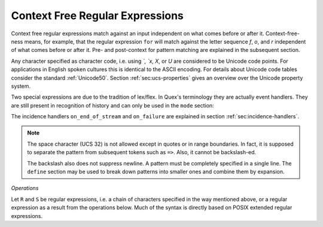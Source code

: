 .. _sec:re-context-free:

Context Free Regular Expressions
==================================

Context free regular expressions match  against an input independent on what
comes before or after it.  Context-free-ness means, for example, that the
regular expression ``for`` will match against the letter sequence `f`, `o`, and
`r` independent of what comes before or after it.  Pre- and post-context for
pattern matching are explained in the subsequent section. 

.. describe:: x 

     matches the character 'x'.  That means, characters match simply the
     character that they represent.  This is true, as long as those characters
     are not part of the set of syntactic operators--such as ``.``, ``[``, 
     and  ``]``.

.. describe:: . 

     (is a syntactic operator) The dot matches any character in the current
     encoding except for the buffer limit code and '0x0A' for newline.  On
     systems where newline is coded as '0x0D, 0x0A' this does match the '0x0D'
     character whenever a newline occurs.

.. describe:: [xyz]

     a "character class" or "character set"; in this case, the pattern matches
     either an ``x``, a ``y``, or a ``z``.  Character sets specify an
     *alternative* expression for a single character.  If the brackets ``[``
     and ``]`` are to be matched quotes or backslashes have to be used.

.. describe:: [:expression:]

     matches a set of characters that result from a character set expression
     `expression`. Section :ref:`sec:re-character-sets` discusses this feature
     in detail.  In particular ``[:alnum:]``, ``[:alpha:]`` and the like are
     the character sets as defined as POSIX bracket expressions.

.. describe:: [abj-oZ]

     a "character class" with a range in it; matches an ``a``, a ``b``, any
     letter from ``j`` through ``o``, or a ``Z``. The minus ``-`` determines
     the range specification. Its left part is the start of the range.  Its
     right part is the end of the range (here ``j-o`` means from ``j`` to
     ``o``).  The ``-`` stands for 'range from to' where the character code 
     of the right hand side needs to be greater than the character code of 
     the left hand side.

.. describe:: [^A-Z\\n]

     a "negated character class", i.e., any character but those in the class.
     The ``^`` character indicates *negation* at this point.  This expression
     matches any character *except* an uppercase letter or newline.

.. describe:: "[xyz]\\"foo"

     matches the literal string: ``[xyz]"foo``.  Any character, that is not
     backslash or backslash proceeded is applied in its original sense. A ``[``
     stands for code point 91 (hex.  5B), matches against a ``[`` and does not
     mean 'open character set'. Inside strings ANSI-C backslash-ed characters
     ``\n``, ``\t``, etc. can be used. The quote can be specified by ``\"``.
     The Unicode property ``\N{...}`` is also available since it results in a
     *single character*. However, other operators such as ``\P{....}`` result
     in *character sets*. They cannot be used inside strings.
      
.. describe:: \\C{ R } or \\C(flags){ R }

     Applies case folding for the given regular expression or character set 'R'.
     This basically provides a shorthand for writing regular expressions that
     need to map upper and lower case patterns, i.e.::

           \C{select} 

     matches for example:: 

           "SELECT", "select", "sElEcT", ...

     The expression ``R`` passed to the case folding operation needs to fit 
     the environment in which it was called. If the case folding is applied
     in a character set expression, then its content must be a character
     set expression, i.e.::

               [:\C{[:union([a-z], [ﬀİ]):]}:]   // correct
               [:\C{[a-z]}:]                    // correct

     and *not*::

               [:\C{union([a-z], [ﬀİ])}:]       // wrong
               [:\C{a-z}:]                      // wrong

     The algorithm for case folding follows Unicode Standard Annex #21 
     "CASE MAPPINGS", Section 1.3. That is for example, the character 'k'
     is not only folded to 'k' (0x6B) and 'K' (0x4B) but also to 'K' (0x212A). 
     Additionally, Unicode defines case foldings to multi character sequences,
     such as::

            ΐ   (0390) --> ι(03B9)̈(0308)́(0301)
            ŉ   (0149) --> ʼ(02BC)n(006E)
            I   (0049) --> i(0069), İ(0130), ı(0131), i(0069)̇(0307)
            ﬀ   (FB00) --> f(0066)f(0066)
            ﬃ   (FB03) --> f(0066)f(0066)i(0069)
            ﬗ   (FB17) --> մ(0574)խ(056D)

     As a speciality of the Turkish language, the 'i' with and without the dot
     are not the same. That is, a dot-less lowercase 'i' is folded to a dot-less 
     uppercase 'I' and a dotted 'i' is mapped to a dotted uppercase 'I'. This 
     mapping, though, is mutually exclusive with the 'normal' case folding and 
     is not active by default. The following flags can be set in order to
     control the detailed case folding behavior:

     .. describe:: s

        This flag enables simple case folding *without* the multi-character

     .. describe:: m

        The *m* flag enables the case folding to multi-character sequences.
        This flag is not available in character set expressions. In this
        case the result must be a set of characters and not a set of character
        sequences.

     .. describe:: t

        By setting the *t* flag, the turkish case mapping is enabled. Whenever
        the turkish case folding is an alternative, it is preferred.
    
     The default behavior corresponds to the flags *s* and *m* 
     (``\C{R}`` ≡ ``\C(sm){R}``) for patterns and *s* (``\C{R}`` ≡ ``\C(s){R}``) 
     for character sets. Characters that are beyond the scope of the current 
     encoding or input character byte width are cut out seamlessly. 

.. describe:: \\R{ ... }

     Reverse the pattern specified in brackets. If for example, it is
     specified::

            "Hello "\R{dlroW} => QUEX_TKN_HELLO_WORD(Lexeme)

     then the token ``HELLO_WORLD`` would be sent upon the appearance of 
     'Hello World' in the input stream. This feature is mainly useful for
     definitions of patterns of right-to-left writing systems such 
     as Arabic, Binti and Hebrew. Chinese, Japanese, as well as ancient 
     Greek, ancient Latin, Egyptian, and Etruscan can be written in 
     both directions.

     .. note:: 

        For some reason, it has caused some confusion in the past, that pattern
        substitution requires an extra pair of curly brackets, i.e. to reverse
        what has been defined as ``PATTERN`` it needs to to be written::

                          \R{{PATTERN}} 

        which reads from inside to outside: expand the pattern definition,
        then reverse expanded pattern. Inside the curly brackets of ``\R{...}``
        any pattern expression may occur in the well defined manner.

.. describe:: \\A{P}

     Briefly worded, an anti-pattern of a pattern ``P`` matches all lexemes
     which are caught by a match failure of ``P``. 

     Let s(L) be a transformation which extracts out 'shortest' alternatives.
     Let Lx be the set of *x* from L for which there is a second lexeme *y* in L
     that starts with *x*. Then,::

                                 s(L) := L - Lx 
     
     As a result it is safe to assume that in s(L) there are no two lexemes
     *x* and *y* so that *x* is the start of *y*. For example, the pattern 
     '(ab)|(abc)' is matched by "ab" and "abc". The latter starts with the
     former. The transformation s((ab)|(abc)) takes out the longest 
     and matches therefore only "ab".

     Anti-Pattern
        Let Q be the set of all lexemes which are not matched by P. Let
        s(R) be the pattern that matches shortest alternatives in R. Then, the
        anti-pattern of P is the pattern which matches the set of lexemes
        given by 's(Q)'.

     .. _fig-anti-pattern-0:
 
     .. figure:: ../../figures/anti-pattern-0.png
 
        State machine matching the pattern ``for``.
 
     .. _fig-anti-pattern-1:
 
     .. figure:: ../../figures/anti-pattern-1.png
 
        State machine implementing the match of pattern ``\A{for}``.

     Figures :ref:`fig-anti-pattern-0` and :ref:`fig-anti-pattern-1` show the 
     state machines for matching the pattern ``for`` and ``\A{for}``. These 
     illustrations demonstrate that the anti-pattern does not match all 
     patterns which are not matched by ``for``. Instead, it matches a 
     'shortest subset'.
   
     Anti-patterns are especially useful for post contexts 
     (section :ref:`sec-pre-and-post-conditions`) and to implement shortest 
     match behavior with a greedy match analyzer engine 
     (section :ref:`usage-context-free-pitfalls`).

     .. note::

        If it is necessary to ensure that only one character is matched in 
        case of failure of all other patterns, then it is best to rely on the
        '.' specifier--as explained above.

.. describe:: \\0 

     a NULL character (ASCII/Unicode code point 0). This is to be used with
     *extreme caution*!  The NULL character is also used a buffer delimiter!
     See section :ref:`sec:formal-command-line-options` for specifying a different
     value for the buffer limit code.

.. describe:: \\U11A0FF 

     the character with hexadecimal value 11A0FF. A maximum of *six*
     hexadecimal digits can be specified.  Hexadecimal numbers with less than
     six digits must either be followed by a non-hex-digit, a delimiter such as
     ``"``, ``[``, or ``(``, or specified with leading zeroes (i.e. use
     \\U00071F, for hexadecimal 71F). The latter choice is probably the best
     candidate for an 'established habit'. Hexadecimal digits can contain be
     uppercase or lowercase letters (from A to F).

.. describe:: \\X7A27 

     the character with hexadecimal value 7A27. A maximum of *four*
     hexadecimal digits can be specified. The delimiting rules are are
     analogous to the rules for `\U`. 

.. describe:: \\x27 

    the character with hexadecimal value 27. A maximum
    of *two* hexadecimal digits can be specified. The
    delimiting rules are are analogous to the rules for `\U`. 

.. describe:: \\123 

    the character with octal value 123, a maximum of three
    digits less than 8 can follow the backslash. The
    delimiting rules are analogous to the rules for `\U`. 


.. describe:: \\a, \\b, \\f, \\n, \\r, \\t, \\r, or \\v

    the ANSI-C interpretation of the backslash-ed character.

.. describe:: \\P{ Unicode Property Expression }

     the set of characters for which the `Unicode Property Expression` holds.
     Note, that these expressions cannot be used inside quoted strings.

.. describe:: \\N{ UNICODE CHARACTER NAME }

     the code of the character with the given Unicode character name. This is 
     a shortcut for ``\P{Name=UNICODE CHARACTER NAME}``. For possible
     settings of this character see :cite:`Unicode2015`.

.. describe:: \\G{ X }

     the code of the character with the given *General Category* \cite{}. This is 
     a shortcut for ``\P{General_Category=X}``. Note, that these expressions 
     cannot be used inside quoted strings. For possible settings of the 
     ``General_Category`` property, see section :ref:`sec-formal-unicode-properties`.

.. describe:: \\E{ Codec Name }

     the subset of Unicode characters which is covered by the given encoding.
     Using this is particularly helpful to cut out uncovered characters when a
     encoding engine is used (see :ref:`sec:engine-encoding`).

Any character specified as character code, i.e. using `\`, `\x`, `\X`, or `\U`
are considered to be Unicode code points. For applications in English spoken
cultures this is identical to the ASCII encoding. For details about Unicode
code tables consider the standard :ref:`Unicode50`. Section
:ref:`sec:ucs-properties` gives an overview over the Unicode property system.

Two special expressions are due to the tradition of lex/flex. In Quex's 
terminology they are actually event handlers. They are still present in 
recognition of history and can only be used in the ``mode`` section:

.. describe:: <<EOF>> 

    the incidence of an end-of-file (end of data-stream) it is a 
    synonym for the incidence handler ``on_end_of_stream``. 

.. describe:: <<FAIL>> 

    the incidence of failure, i.e. no single pattern matched. It is 
    a synonym for ``on_failure``.

The incidence handlers ``on_end_of_stream`` and ``on_failure`` are explained in
section :ref:`sec:incidence-handlers`.

.. note::

   The space character (UCS 32) is not allowed except in quotes or in range
   boundaries. In fact, it is supposed to separate the pattern from subsequent
   tokens such as ``=>``. Also, it cannot be backslash-ed.
   
   The backslash also does not suppress newline. A pattern must be completely
   specified in a single line. The ``define`` section may be used to break
   down patterns into smaller ones and combine them by expansion.

*Operations*    

Let ``R`` and ``S`` be regular expressions, i.e. a chain of characters
specified in the way mentioned above, or a regular expression as a result from
the operations below.  Much of the syntax is directly based on POSIX extended
regular expressions.
     
.. describe:: R* 

    *zero* or more occurrences of the regular expression ``R``.

.. describe:: R+ 

    *one* or more repetition of the regular expression ``R``.

.. describe:: R? 

    *zero* or *one* ``R``. That means, there maybe an ``R`` or not.

.. describe:: R{2,5} 

    anywhere from two to five repetitions of the regular expressions ``R``.

.. describe:: R{2,} 

    two or more repetitions of the regular expression ``R``.

.. describe:: R{4} 

    exactly four repetitions of the regular expression ``R``.

.. describe:: (R) 

    match an ``R``; parentheses are used to *group* operations, i.e. to override
    precedence, in the same way as the brackets in ``(a + b) * c``
    override the precedence of multiplication over addition.

.. describe:: RS 

    the regular expression ``R`` followed by the regular expression ``S``. This
    is usually called a *concatenation* or a *sequence*.

.. describe:: R|S 

    either an ``R`` or an ``S``, i.e. ``R`` and ``S`` both match. This is usually 
    called an *alternative*.

.. describe:: {NAME} 

    the expansion of the defined pattern "NAME". Pattern names can
    be defined in *define* sections (see section :ref:`sec:top-level-configuration`).

